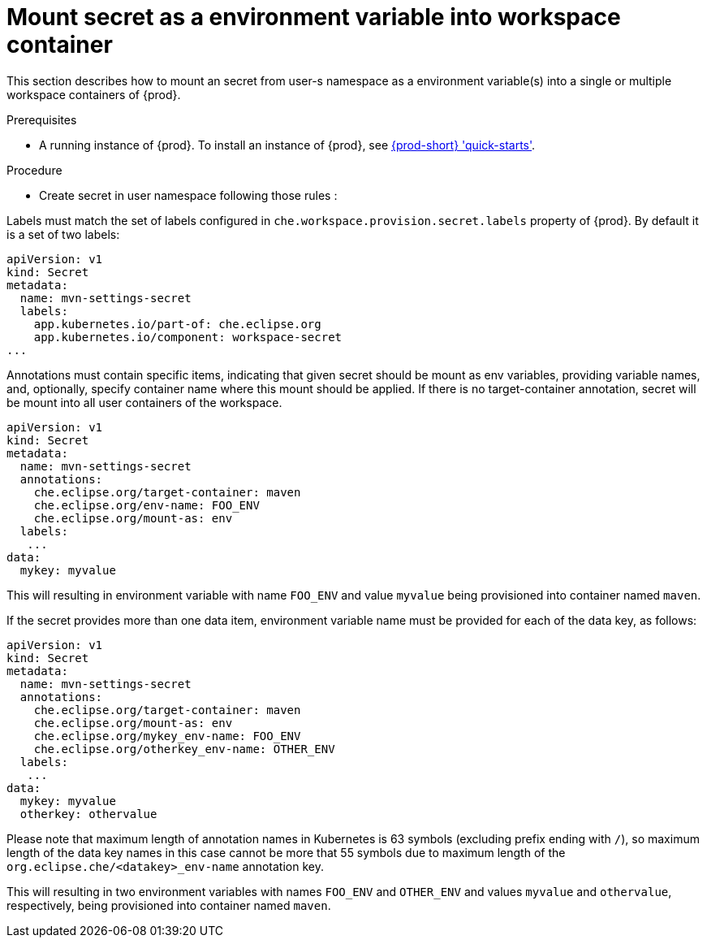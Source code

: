 [id="mount-secret-as-a-environment-variable-in-workspace-container_{context}"]
= Mount secret as a environment variable into workspace container


This section describes how to mount an secret from user-s namespace as a environment variable(s) into a single or
multiple workspace containers of {prod}.

.Prerequisites

* A running instance of {prod}. To install an instance of {prod}, see link:{site-baseurl}che-7/che-quick-starts/[{prod-short} 'quick-starts'].

.Procedure

* Create secret in user namespace following those rules :

Labels must match the set of labels configured in `che.workspace.provision.secret.labels`
property of {prod}. By default it is a set of two labels:

[source,yaml]
----
apiVersion: v1
kind: Secret
metadata:
  name: mvn-settings-secret
  labels:
    app.kubernetes.io/part-of: che.eclipse.org
    app.kubernetes.io/component: workspace-secret
...
----


Annotations must contain specific items, indicating that given secret should be mount as env variables,
providing variable names, and, optionally, specify container name where this mount should be applied.
If there is no target-container annotation, secret will be mount into all user containers of the workspace.

[source,yaml]
----
apiVersion: v1
kind: Secret
metadata:
  name: mvn-settings-secret
  annotations:
    che.eclipse.org/target-container: maven
    che.eclipse.org/env-name: FOO_ENV
    che.eclipse.org/mount-as: env
  labels:
   ...
data:
  mykey: myvalue
----

This will resulting in environment variable with name `FOO_ENV` and value `myvalue` being
provisioned into container named `maven`.



If the secret provides more than one data item, environment variable name must be provided for each of
the data key, as follows:

[source,yaml]
----
apiVersion: v1
kind: Secret
metadata:
  name: mvn-settings-secret
  annotations:
    che.eclipse.org/target-container: maven
    che.eclipse.org/mount-as: env
    che.eclipse.org/mykey_env-name: FOO_ENV
    che.eclipse.org/otherkey_env-name: OTHER_ENV
  labels:
   ...
data:
  mykey: myvalue
  otherkey: othervalue
----

Please note that maximum length of annotation names in Kubernetes is 63 symbols (excluding prefix ending with `/`),
so maximum length of the data key names in this case cannot be more that 55 symbols due to maximum length
of the `org.eclipse.che/<datakey>_env-name` annotation key.

This will resulting in two environment variables with names `FOO_ENV` and `OTHER_ENV` and values `myvalue` and `othervalue`, respectively,  being provisioned into container named `maven`.



